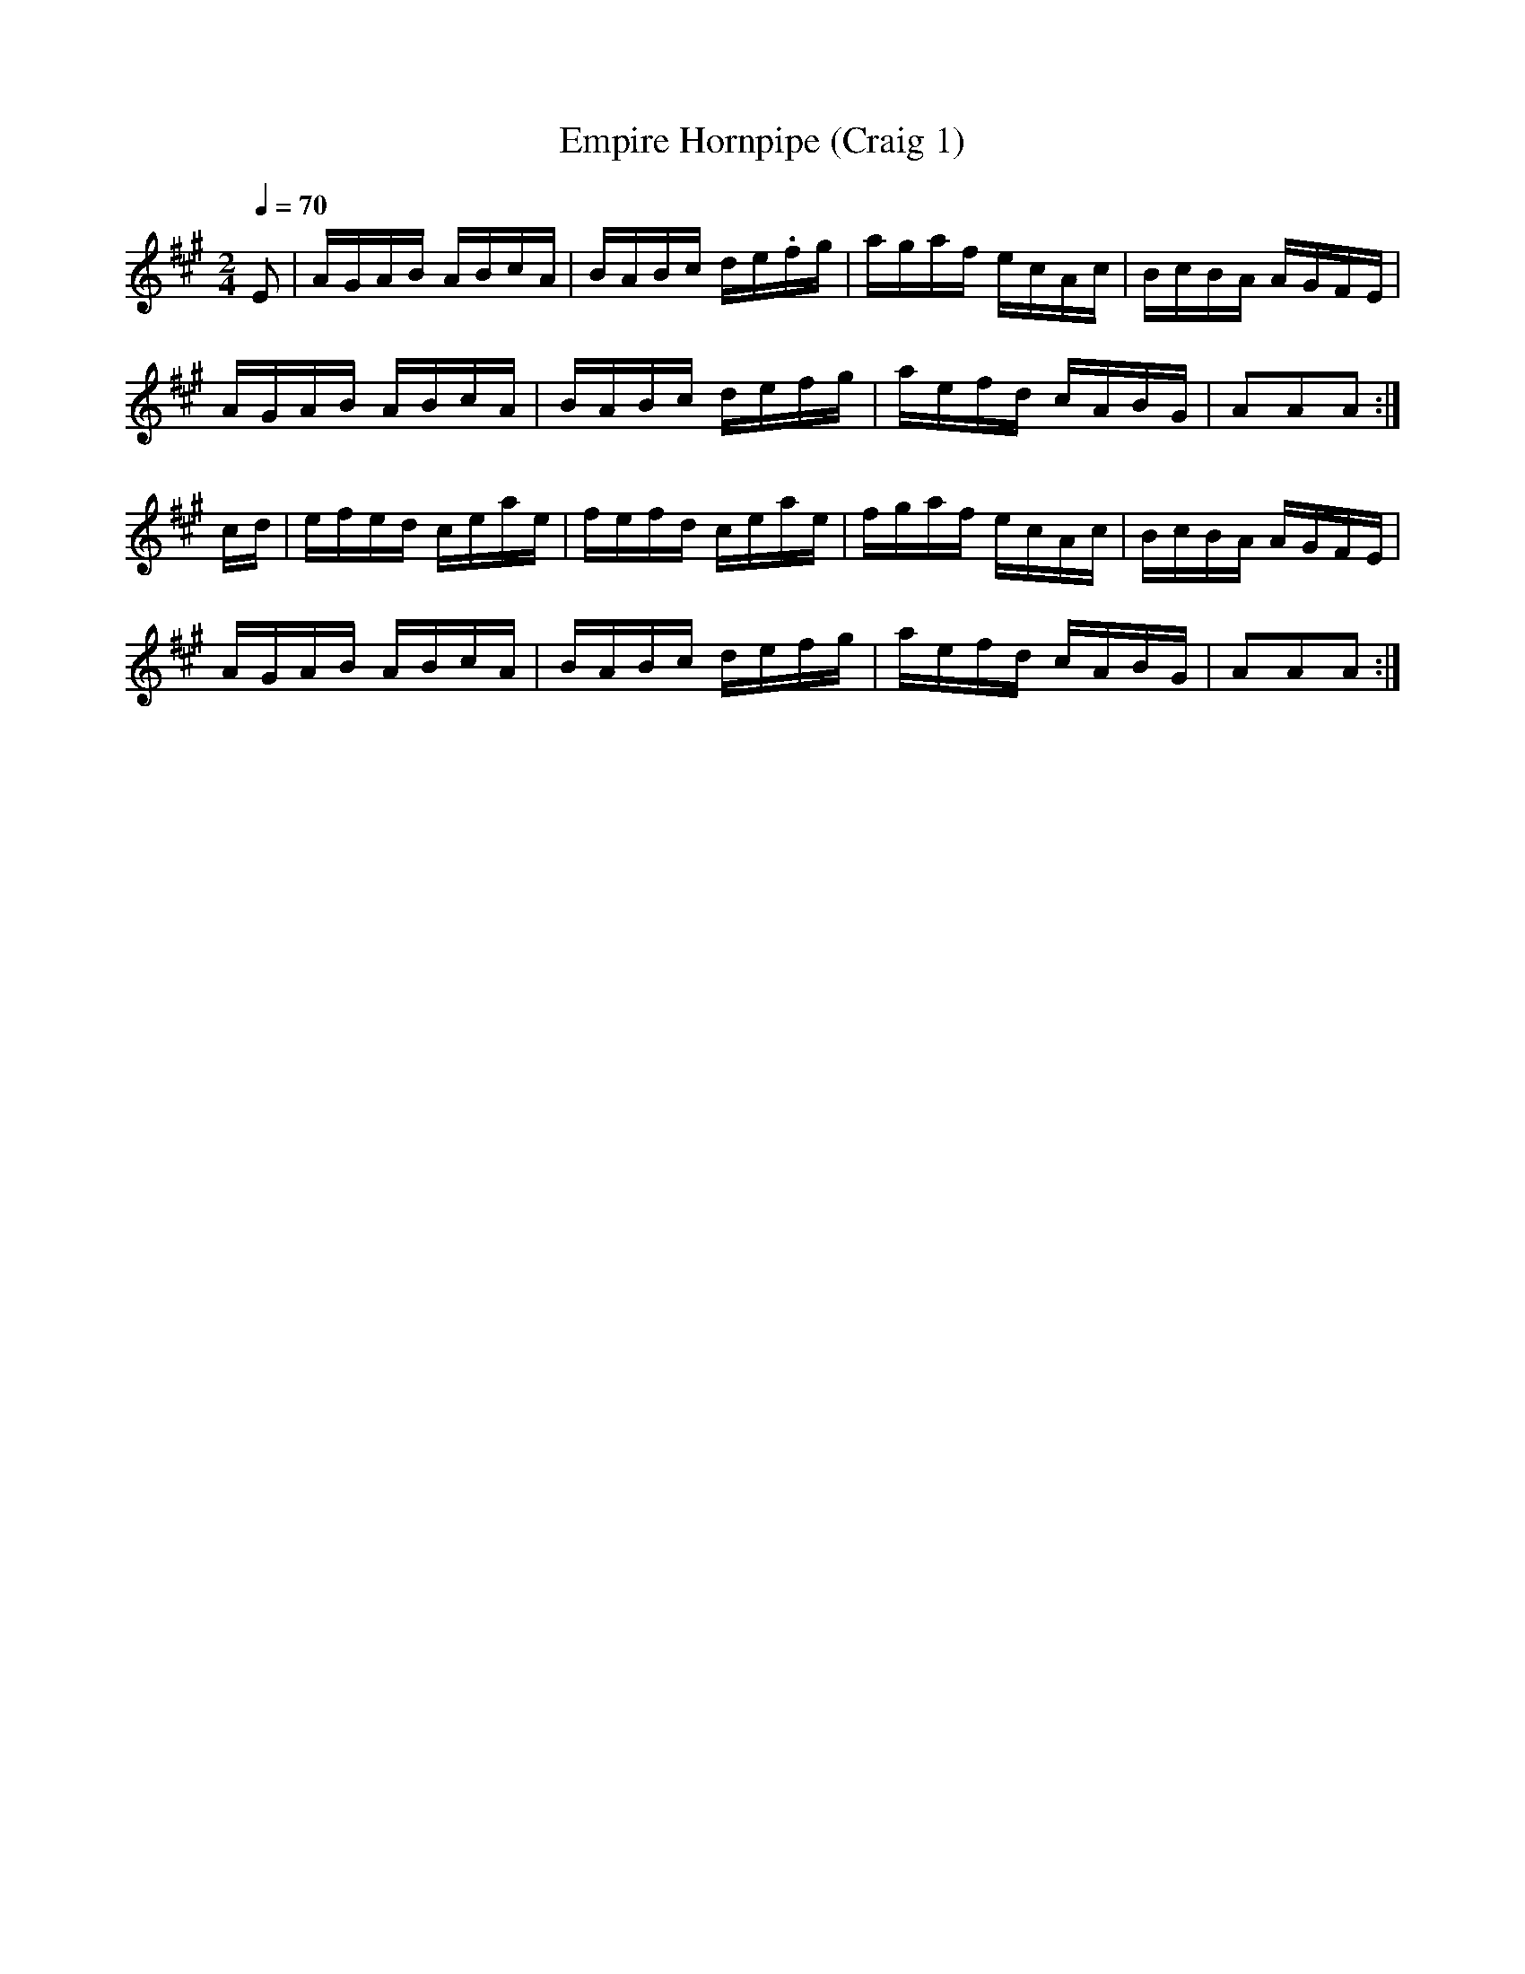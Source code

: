 X:1
T:Empire Hornpipe (Craig 1)
M:2/4
L:1/16
B:Empire Violin Collection of Hornpipes
H:Published by Thomas Craig
H:Music Publisher, &c.
H:George Street, Aberdeen, N.B.
Z:Peter Dunk December 2011
R:hornpipe
Q:1/4=70
K:A
E2 | AGAB ABcA | BABc de.fg | agaf ecAc | BcBA AGFE |!
AGAB ABcA | BABc defg | aefd cABG | A2A2A2 :|!
cd | efed ceae | fefd ceae | fgaf ecAc | BcBA AGFE |!
AGAB ABcA | BABc defg | aefd cABG | A2A2A2 :|
